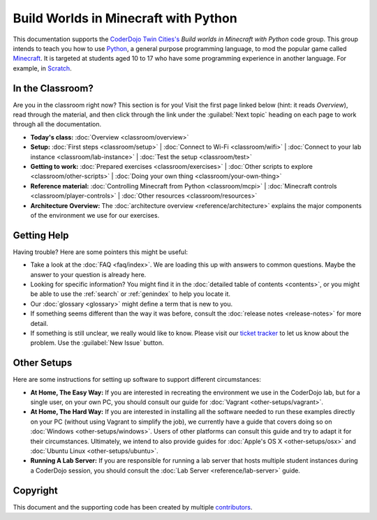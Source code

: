 =======================================
 Build Worlds in Minecraft with Python
=======================================

This documentation supports the `CoderDojo Twin Cities's`_ *Build
worlds in Minecraft with Python* code group. This group intends to
teach you how to use Python_, a general purpose programming language,
to mod the popular game called Minecraft_. It is targeted at students
aged 10 to 17 who have some programming experience in another
language. For example, in Scratch_.

.. _CoderDojo Twin Cities's: http://www.coderdojotc.org/
.. _Python: https://www.python.org
.. _Minecraft: https://minecraft.net/
.. _Scratch: http://scratch.mit.edu/


In the Classroom?
=================

Are you in the classroom right now? This section is for you! Visit the
first page linked below (hint: it reads *Overview*), read through the
material, and then click through the link under the :guilabel:`Next
topic` heading on each page to work through all the documentation.

* **Today's class:**
  :doc:`Overview <classroom/overview>`

* **Setup:**
  :doc:`First steps <classroom/setup>` |
  :doc:`Connect to Wi-Fi <classroom/wifi>` |
  :doc:`Connect to your lab instance <classroom/lab-instance>` |
  :doc:`Test the setup <classroom/test>`

* **Getting to work:**
  :doc:`Prepared exercises <classroom/exercises>` |
  :doc:`Other scripts to explore <classroom/other-scripts>` |
  :doc:`Doing your own thing <classroom/your-own-thing>`

* **Reference material:**
  :doc:`Controlling Minecraft from Python <classroom/mcpi>` |
  :doc:`Minecraft controls <classroom/player-controls>` |
  :doc:`Other resources <classroom/resources>`

* **Architecture Overview:** The :doc:`architecture overview
  <reference/architecture>` explains the major components of the
  environment we use for our exercises.


Getting Help
============

Having trouble? Here are some pointers this might be useful:

* Take a look at the :doc:`FAQ <faq/index>`. We are loading this up
  with answers to common questions. Maybe the answer to your question
  is already here.

* Looking for specific information? You might find it in the
  :doc:`detailed table of contents <contents>`, or you might be able
  to use the :ref:`search` or :ref:`genindex` to help you locate it.

* Our :doc:`glossary <glossary>` might define a term that is new to
  you.

* If something seems different than the way it was before, consult the
  :doc:`release notes <release-notes>` for more detail.

* If something is still unclear, we really would like to know. Please
  visit our `ticket tracker`_ to let us know about the problem. Use
  the :guilabel:`New Issue` button.

.. _ticket tracker: https://github.com/CoderDojoTC/python-minecraft/issues


Other Setups
============

Here are some instructions for setting up software to support
different circumstances:

* **At Home, The Easy Way:** If you are interested in recreating the
  environment we use in the CoderDojo lab, but for a single user, on
  your own PC, you should consult our guide for :doc:`Vagrant
  <other-setups/vagrant>`.

* **At Home, The Hard Way:** If you are interested in installing all
  the software needed to run these examples directly on your PC
  (without using Vagrant to simplify the job), we currently have a
  guide that covers doing so on :doc:`Windows <other-setups/windows>`. Users
  of other platforms can consult this guide and try to adapt it for
  their circumstances. Ultimately, we intend to also provide guides
  for :doc:`Apple's OS X <other-setups/osx>` and :doc:`Ubuntu Linux
  <other-setups/ubuntu>`.

* **Running A Lab Server:** If you are responsible for running a lab
  server that hosts multiple student instances during a CoderDojo
  session, you should consult the :doc:`Lab Server
  <reference/lab-server>` guide.


Copyright
=========

This document and the supporting code has been created by multiple
contributors_.

.. _contributors: https://github.com/CoderDojoTC/python-minecraft/graphs/contributors
